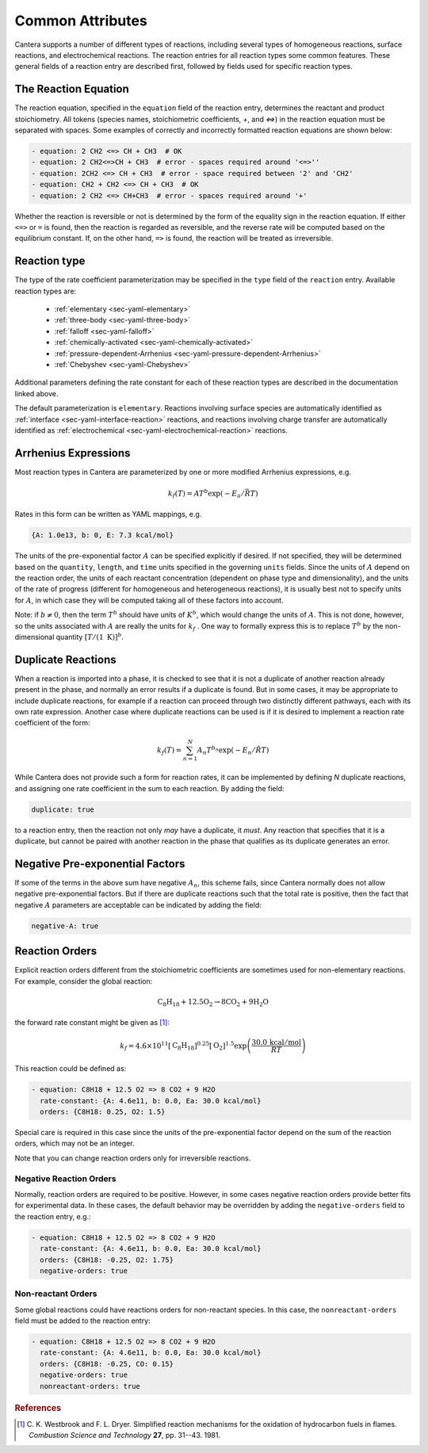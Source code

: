 .. slug: reactions
.. title: Reactions
.. has_math: true

.. jumbotron::

   .. raw:: html

      <h1 class="display-3">Reactions</h1>

   .. class:: lead

      A description of how reactions are defined in YAML input files

Common Attributes
=================

Cantera supports a number of different types of reactions, including several
types of homogeneous reactions, surface reactions, and electrochemical
reactions. The reaction entries for all reaction types some common features.
These general fields of a reaction entry are described first, followed by fields
used for specific reaction types.

The Reaction Equation
---------------------

The reaction equation, specified in the ``equation`` field of the reaction
entry, determines the reactant and product stoichiometry. All tokens (species
names, stoichiometric coefficients, `+`, and `<=>`) in the reaction equation
must be separated with spaces. Some examples of correctly and incorrectly
formatted reaction equations are shown below:

.. code:: yaml

   - equation: 2 CH2 <=> CH + CH3  # OK
   - equation: 2 CH2<=>CH + CH3  # error - spaces required around '<=>''
   - equation: 2CH2 <=> CH + CH3  # error - space required between '2' and 'CH2'
   - equation: CH2 + CH2 <=> CH + CH3  # OK
   - equation: 2 CH2 <=> CH+CH3  # error - spaces required around '+'

Whether the reaction is reversible or not is determined by the form of the
equality sign in the reaction equation. If either ``<=>`` or ``=`` is found,
then the reaction is regarded as reversible, and the reverse rate will be
computed based on the equilibrium constant. If, on the other hand, ``=>`` is
found, the reaction will be treated as irreversible.

Reaction type
-------------

The type of the rate coefficient parameterization may be specified in the
``type`` field of the ``reaction`` entry. Available reaction types are:

    - :ref:`elementary <sec-yaml-elementary>`
    - :ref:`three-body <sec-yaml-three-body>`
    - :ref:`falloff <sec-yaml-falloff>`
    - :ref:`chemically-activated <sec-yaml-chemically-activated>`
    - :ref:`pressure-dependent-Arrhenius <sec-yaml-pressure-dependent-Arrhenius>`
    - :ref:`Chebyshev <sec-yaml-Chebyshev>`

Additional parameters defining the rate constant for each of these reaction
types are described in the documentation linked above.

The default parameterization is ``elementary``. Reactions involving surface
species are automatically identified as :ref:`interface <sec-yaml-interface-reaction>`
reactions, and reactions involving charge transfer are
automatically identified as :ref:`electrochemical <sec-yaml-electrochemical-reaction>`
reactions.

Arrhenius Expressions
---------------------

Most reaction types in Cantera are parameterized by one or more modified
Arrhenius expressions, e.g.

.. math::

   k_f(T) = A T^b \exp(-E_a/\bar{R}T)

Rates in this form can be written as YAML mappings, e.g.

.. code:: yaml

    {A: 1.0e13, b: 0, E: 7.3 kcal/mol}

The units of the pre-exponential factor :math:`A` can be specified explicitly if
desired. If not specified, they will be determined based on the ``quantity``,
``length``, and ``time`` units specified in the governing ``units`` fields.
Since the units of :math:`A` depend on the reaction order, the units of each
reactant concentration (dependent on phase type and dimensionality), and the
units of the rate of progress (different for homogeneous and heterogeneous
reactions), it is usually best not to specify units for :math:`A`, in which case
they will be computed taking all of these factors into account.

Note: if :math:`b \ne 0`, then the term :math:`T^b` should have units of
:math:`K^b`, which would change the units of :math:`A`. This is not done,
however, so the units associated with :math:`A` are really the units for
:math:`k_f` . One way to formally express this is to replace :math:`T^b` by the
non-dimensional quantity :math:`[T/(1\;\mathrm{K})]^b`.

.. _sec-yaml-reaction-options:

Duplicate Reactions
-------------------

When a reaction is imported into a phase, it is checked to see that it is not a
duplicate of another reaction already present in the phase, and normally an
error results if a duplicate is found. But in some cases, it may be appropriate
to include duplicate reactions, for example if a reaction can proceed through
two distinctly different pathways, each with its own rate expression. Another
case where duplicate reactions can be used is if it is desired to implement a
reaction rate coefficient of the form:

.. math::

    k_f(T) = \sum_{n=1}^{N} A_n T^{b_n} \exp(-E_n/\hat{R}T)

While Cantera does not provide such a form for reaction rates, it can be
implemented by defining *N* duplicate reactions, and assigning one rate
coefficient in the sum to each reaction. By adding the field:

.. code:: yaml

    duplicate: true

to a reaction entry, then the reaction not only *may* have a duplicate, it
*must*. Any reaction that specifies that it is a duplicate, but cannot be paired
with another reaction in the phase that qualifies as its duplicate generates an
error.

Negative Pre-exponential Factors
--------------------------------

If some of the terms in the above sum have negative :math:`A_n`, this scheme
fails, since Cantera normally does not allow negative pre-exponential factors.
But if there are duplicate reactions such that the total rate is positive, then
the fact that negative :math:`A` parameters are acceptable can be indicated by
adding the field:

.. code:: yaml

    negative-A: true

Reaction Orders
---------------

Explicit reaction orders different from the stoichiometric coefficients are
sometimes used for non-elementary reactions. For example, consider the global
reaction:

.. math::

   \mathrm{C_8H_{18} + 12.5 O_2 \rightarrow 8 CO_2 + 9 H_2O}

the forward rate constant might be given as [#Westbrook1981]_:

.. math::

   k_f = 4.6 \times 10^{11} [\mathrm{C_8H_{18}}]^{0.25} [\mathrm{O_2}]^{1.5}
         \exp\left(\frac{30.0\,\mathrm{kcal/mol}}{RT}\right)

This reaction could be defined as:

.. code:: yaml

   - equation: C8H18 + 12.5 O2 => 8 CO2 + 9 H2O
     rate-constant: {A: 4.6e11, b: 0.0, Ea: 30.0 kcal/mol}
     orders: {C8H18: 0.25, O2: 1.5}

Special care is required in this case since the units of the pre-exponential
factor depend on the sum of the reaction orders, which may not be an integer.

Note that you can change reaction orders only for irreversible reactions.

Negative Reaction Orders
~~~~~~~~~~~~~~~~~~~~~~~~

Normally, reaction orders are required to be positive. However, in some cases
negative reaction orders provide better fits for experimental data. In these
cases, the default behavior may be overridden by adding the ``negative-orders``
field to the reaction entry, e.g.:

.. code:: yaml

   - equation: C8H18 + 12.5 O2 => 8 CO2 + 9 H2O
     rate-constant: {A: 4.6e11, b: 0.0, Ea: 30.0 kcal/mol}
     orders: {C8H18: -0.25, O2: 1.75}
     negative-orders: true

Non-reactant Orders
~~~~~~~~~~~~~~~~~~~

Some global reactions could have reactions orders for non-reactant species. In
this case, the ``nonreactant-orders`` field must be added to the reaction entry:

.. code:: yaml

   - equation: C8H18 + 12.5 O2 => 8 CO2 + 9 H2O
     rate-constant: {A: 4.6e11, b: 0.0, Ea: 30.0 kcal/mol}
     orders: {C8H18: -0.25, CO: 0.15}
     negative-orders: true
     nonreactant-orders: true


.. container:: container

   .. container:: row

      .. container:: col-4 text-left

         .. container:: btn btn-primary
            :tagname: a
            :attributes: href=yaml-species.html
                         title="Elements and Species"

            Previous: Elements and Species

      .. container:: col-4 text-center

         .. container:: btn btn-primary
            :tagname: a
            :attributes: href=defining-phases.html
                         title="Defining Phases"

            Return: Defining Phases

      .. container:: col-4 text-right

         .. container:: btn btn-primary
            :tagname: a
            :attributes: href=yaml-format.html
                         title="YAML Format Tutorial"

            Next: YAML Format Tutorial

.. rubric:: References

.. [#Westbrook1981] C. K. Westbrook and F. L. Dryer. Simplified reaction
   mechanisms for the oxidation of hydrocarbon fuels in flames. *Combustion
   Science and Technology* **27**, pp. 31--43. 1981.
